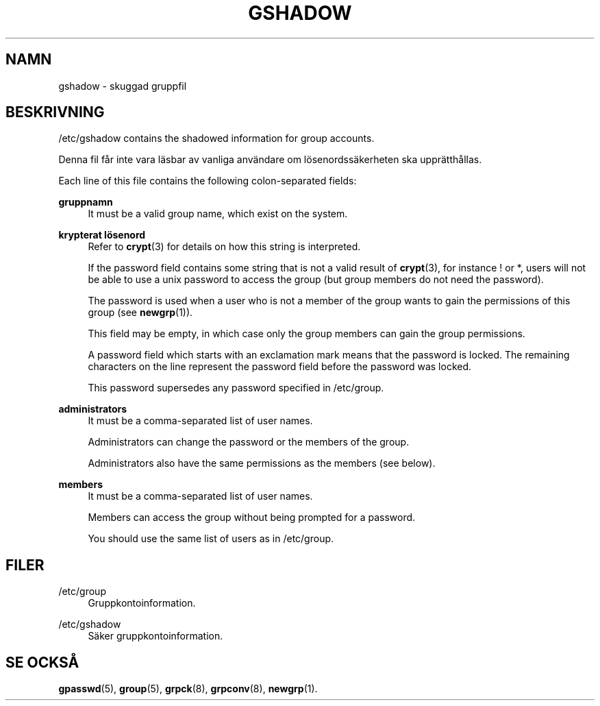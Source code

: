 '\" t
.\"     Title: gshadow
.\"    Author: Nicolas Fran\(,cois <nicolas.francois@centraliens.net>
.\" Generator: DocBook XSL Stylesheets v1.79.1 <http://docbook.sf.net/>
.\"      Date: 23-01-2020
.\"    Manual: Filformat och konversioner
.\"    Source: shadow-utils 4.8.1
.\"  Language: Swedish
.\"
.TH "GSHADOW" "5" "23-01-2020" "shadow\-utils 4\&.8\&.1" "Filformat och konversioner"
.\" -----------------------------------------------------------------
.\" * Define some portability stuff
.\" -----------------------------------------------------------------
.\" ~~~~~~~~~~~~~~~~~~~~~~~~~~~~~~~~~~~~~~~~~~~~~~~~~~~~~~~~~~~~~~~~~
.\" http://bugs.debian.org/507673
.\" http://lists.gnu.org/archive/html/groff/2009-02/msg00013.html
.\" ~~~~~~~~~~~~~~~~~~~~~~~~~~~~~~~~~~~~~~~~~~~~~~~~~~~~~~~~~~~~~~~~~
.ie \n(.g .ds Aq \(aq
.el       .ds Aq '
.\" -----------------------------------------------------------------
.\" * set default formatting
.\" -----------------------------------------------------------------
.\" disable hyphenation
.nh
.\" disable justification (adjust text to left margin only)
.ad l
.\" -----------------------------------------------------------------
.\" * MAIN CONTENT STARTS HERE *
.\" -----------------------------------------------------------------
.SH "NAMN"
gshadow \- skuggad gruppfil
.SH "BESKRIVNING"
.PP
/etc/gshadow
contains the shadowed information for group accounts\&.
.PP
Denna fil f\(oar inte vara l\(:asbar av vanliga anv\(:andare om l\(:osenordss\(:akerheten ska uppr\(:atth\(oallas\&.
.PP
Each line of this file contains the following colon\-separated fields:
.PP
\fBgruppnamn\fR
.RS 4
It must be a valid group name, which exist on the system\&.
.RE
.PP
\fBkrypterat l\(:osenord\fR
.RS 4
Refer to
\fBcrypt\fR(3)
for details on how this string is interpreted\&.
.sp
If the password field contains some string that is not a valid result of
\fBcrypt\fR(3), for instance ! or *, users will not be able to use a unix password to access the group (but group members do not need the password)\&.
.sp
The password is used when a user who is not a member of the group wants to gain the permissions of this group (see
\fBnewgrp\fR(1))\&.
.sp
This field may be empty, in which case only the group members can gain the group permissions\&.
.sp
A password field which starts with an exclamation mark means that the password is locked\&. The remaining characters on the line represent the password field before the password was locked\&.
.sp
This password supersedes any password specified in
/etc/group\&.
.RE
.PP
\fBadministrators\fR
.RS 4
It must be a comma\-separated list of user names\&.
.sp
Administrators can change the password or the members of the group\&.
.sp
Administrators also have the same permissions as the members (see below)\&.
.RE
.PP
\fBmembers\fR
.RS 4
It must be a comma\-separated list of user names\&.
.sp
Members can access the group without being prompted for a password\&.
.sp
You should use the same list of users as in
/etc/group\&.
.RE
.SH "FILER"
.PP
/etc/group
.RS 4
Gruppkontoinformation\&.
.RE
.PP
/etc/gshadow
.RS 4
S\(:aker gruppkontoinformation\&.
.RE
.SH "SE OCKS\(oA"
.PP
\fBgpasswd\fR(5),
\fBgroup\fR(5),
\fBgrpck\fR(8),
\fBgrpconv\fR(8),
\fBnewgrp\fR(1)\&.
